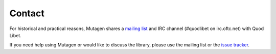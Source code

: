 Contact
-------

For historical and practical reasons, Mutagen shares a `mailing list
<http://groups.google.com/group/quod-libet-development/>`_ and IRC channel
(#quodlibet on irc.oftc.net) with Quod Libet.

If you need help using Mutagen or would like to discuss the library, please
use the mailing list or the `issue tracker
<https://github.com/quodlibet/mutagen/issues>`_.
